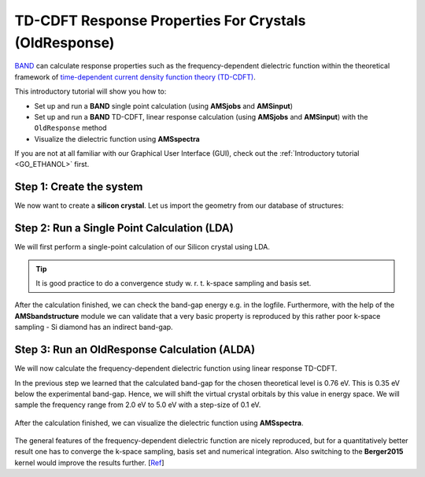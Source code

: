 .. This tutorial has been recorded: examples/tutorials/band-td-cdft-bulk
.. Keep the recording in sync so it may be used to generate the images!

.. _band_TDCDFT_SiBulk: 

TD-CDFT Response Properties For Crystals (OldResponse)
******************************************************

`BAND <../../BAND/index.html>`__ can calculate response properties such as the frequency-dependent dielectric function within the theoretical framework of `time-dependent current density function theory (TD-CDFT) <../../BAND/Spectroscopy_and_Properties/Time_Dependent_Current_DFT.html>`__.

This introductory tutorial will show you how to: 

+ Set up and run a **BAND** single point calculation (using **AMSjobs** and **AMSinput**)
+ Set up and run a **BAND** TD-CDFT, linear response calculation (using **AMSjobs** and **AMSinput**) with the ``OldResponse`` method
+ Visualize the dielectric function using **AMSspectra**

If you are not at all familiar with our Graphical User Interface (GUI), check out the :ref:`Introductory tutorial <GO_ETHANOL>` first.

Step 1: Create the system
=========================

We now want to create a **silicon crystal**. Let us import the geometry from our database of structures: 

.. rst-class:: steps

  \ 
    | 1. Open **AMSinput**. 
    | 2. Switch to **BAND**: |ADFPanel| **→** |BANDPanel|
    | 3. Search for **Silicon** in the **search box** |Search|.
    | 4. Select **Crystals → Si**. (you have to click on the **triangle** to the right of **Crystals** to expand the list)
    | 5. click on **View → Periodic → Repeat Unit Cells**


.. figure:: /Images/TDCDFTSiBulk/TDCDFT_SiBulk_Step1.png
   :figwidth: 90 %
   :align: center

Step 2: Run a Single Point Calculation (LDA)
============================================

We will first perform a single-point calculation of our Silicon crystal using LDA.

.. tip::

  It is good practice to do a convergence study w. r. t. k-space sampling and basis set.


.. rst-class:: steps

  \ 
    | 1. Select the 'BAND Main' panel.
    | 2. Change **Basis set** to DZP.
    | 3. Check the **Bandstructure** and **DOS** boxes.

.. figure:: /Images/TDCDFTSiBulk/TDCDFT_SiBulk_Step2_Int1.png
   :figwidth: 90 %
   :align: center

.. rst-class:: steps

  \ 
    | 4. Go to **Details → K-Space Integration**
    | 5. Set the **K-Space grid type** option to **Symmetric**
    | 6. Set the **Accuracy** to **3**.

.. figure:: /Images/TDCDFTSiBulk/TDCDFT_SiBulk_Step2_Int2.png
   :figwidth: 90 %
   :align: center

.. rst-class:: steps

  \ 
    | 7. **File → Save As...**, use name LDA_SP.ams
    | 8. **File → Run**

After the calculation finished, we can check the band-gap energy e.g. in the logfile. Furthermore, with the help of the **AMSbandstructure** module we can validate that a very basic property is reproduced by this rather poor k-space sampling - Si diamond has an indirect band-gap.

.. rst-class:: steps

  \ 
    | 9. **SCM → Logfile**
    | 10. **SCM → Band Structure**

.. figure:: /Images/TDCDFTSiBulk/TDCDFT_SiBulk_Step2_Int3.png
   :figwidth: 90 %
   :align: center


Step 3: Run an OldResponse Calculation (ALDA)
=============================================

We will now calculate the frequency-dependent dielectric function using linear response TD-CDFT.

In the previous step we learned that the calculated band-gap for the chosen theoretical level is 0.76 eV. This is 0.35 eV below the experimental band-gap. Hence, we will shift the virtual crystal orbitals by this value in energy space. We will sample the frequency range from 2.0 eV to 5.0 eV with a step-size of 0.1 eV.

.. rst-class:: steps

  \ 
    | 1. Go to the 'BAND Main' panel and un-tick the **Bandstructure** and **DOS** check-boxes.
    | 2. Go to **Properties → Dielectric Function (TD-CDFT)**.
    | 3. Change **Method** to **OldResponse**.
    | 4. Change **Number of frequencies** to **31**.
    | 5. Change **Starting frequency** to **2.0**.
    | 6. Change **End frequency** to **5.0**.
    | 7. Change **Shift** to **0.35**.

.. figure:: /Images/TDCDFTSiBulk/TDCDFT_SiBulk_Step3_Int1.png
   :figwidth: 90 %
   :align: center

.. rst-class:: steps

  \ 
    | 8. **File → Save As...**, use name LDA_TDCDFT.ams
    | 9. **File → Run**

After the calculation finished, we can visualize the dielectric function using **AMSspectra**.

.. rst-class:: steps

  \ 
    | 10. **SCM → Spectra**
    | 11. **Spectra → TD-CDFT → Dielectric Function → XX**

.. figure:: /Images/TDCDFTSiBulk/TDCDFT_SiBulk_Step3_Int2.png
   :figwidth: 90 %
   :align: center

The general features of the frequency-dependent dielectric function are nicely reproduced, but for a quantitatively better result one has to converge the k-space sampling, basis set and numerical integration. Also switching to the **Berger2015** kernel would improve the results further. [`Ref <http://journals.aps.org/prl/abstract/10.1103/PhysRevLett.115.137402>`__]
